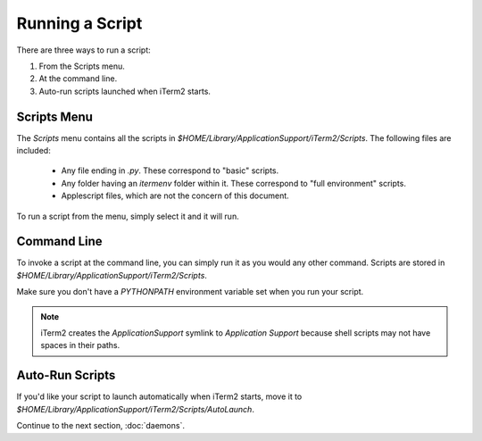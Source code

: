 Running a Script
================

There are three ways to run a script:

1. From the Scripts menu.
2. At the command line.
3. Auto-run scripts launched when iTerm2 starts.

Scripts Menu
------------

The `Scripts` menu contains all the scripts in
`$HOME/Library/ApplicationSupport/iTerm2/Scripts`. The following files are
included:

  * Any file ending in `.py`. These correspond to "basic" scripts.
  * Any folder having an `itermenv` folder within it. These correspond to "full
    environment" scripts.
  * Applescript files, which are not the concern of this document.

To run a script from the menu, simply select it and it will run.

Command Line
------------

To invoke a script at the command line, you can simply run it as you would any
other command. Scripts are stored in
`$HOME/Library/ApplicationSupport/iTerm2/Scripts`.

Make sure you don't have a `PYTHONPATH` environment variable set when you run
your script.

.. note::

    iTerm2 creates the `ApplicationSupport` symlink to `Application
    Support` because shell scripts may not have spaces in their paths.

Auto-Run Scripts
----------------

If you'd like your script to launch automatically when iTerm2 starts, move it
to `$HOME/Library/ApplicationSupport/iTerm2/Scripts/AutoLaunch`.

Continue to the next section, :doc:`daemons`.
